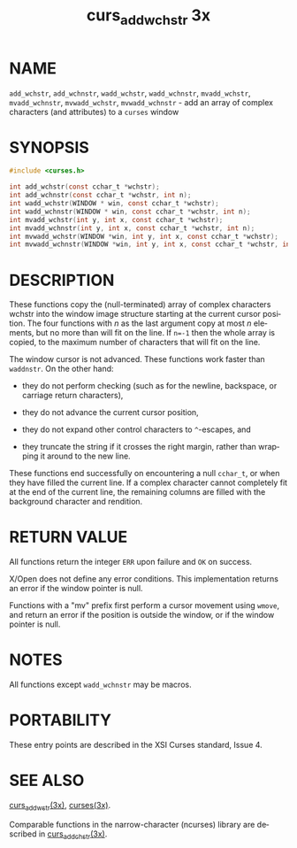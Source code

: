#+TITLE: curs_add_wchstr 3x
#+AUTHOR:
#+LANGUAGE: en
#+STARTUP: showall

* NAME

  =add_wchstr=, =add_wchnstr=, =wadd_wchstr=, =wadd_wchnstr=,
  =mvadd_wchstr=, =mvadd_wchnstr=, =mvwadd_wchstr=, =mvwadd_wchnstr= -
  add an array of complex characters (and attributes) to a =curses=
  window

* SYNOPSIS

  #+BEGIN_SRC c
    #include <curses.h>

    int add_wchstr(const cchar_t *wchstr);
    int add_wchnstr(const cchar_t *wchstr, int n);
    int wadd_wchstr(WINDOW * win, const cchar_t *wchstr);
    int wadd_wchnstr(WINDOW * win, const cchar_t *wchstr, int n);
    int mvadd_wchstr(int y, int x, const cchar_t *wchstr);
    int mvadd_wchnstr(int y, int x, const cchar_t *wchstr, int n);
    int mvwadd_wchstr(WINDOW *win, int y, int x, const cchar_t *wchstr);
    int mvwadd_wchnstr(WINDOW *win, int y, int x, const cchar_t *wchstr, int n);
  #+END_SRC

* DESCRIPTION

  These functions copy the (null-terminated) array of complex
  characters wchstr into the window image structure starting at the
  current cursor position.  The four functions with /n/ as the last
  argument copy at most /n/ elements, but no more than will fit on the
  line.  If ~n=-1~ then the whole array is copied, to the maximum
  number of characters that will fit on the line.

  The window cursor is not advanced.  These functions work faster than
  =waddnstr=.  On the other hand:

  * they do not perform checking (such as for the newline, backspace,
    or carriage return characters),

  * they do not advance the current cursor position,

  * they do not expand other control characters to =^=-escapes, and

  * they truncate the string if it crosses the right margin, rather
    than wrapping it around to the new line.


  These functions end successfully on encountering a null =cchar_t=,
  or when they have filled the current line.  If a complex character
  cannot completely fit at the end of the current line, the remaining
  columns are filled with the background character and rendition.

* RETURN VALUE

  All functions return the integer =ERR= upon failure and =OK= on
  success.

  X/Open does not define any error conditions.  This implementation
  returns an error if the window pointer is null.

  Functions with a "mv" prefix first perform a cursor movement using
  =wmove=, and return an error if the position is outside the window,
  or if the window pointer is null.

* NOTES

  All functions except =wadd_wchnstr= may be macros.

* PORTABILITY

  These entry points are described in the XSI Curses standard,
  Issue 4.

* SEE ALSO

  [[file:curs_addwstr.3x.org][curs_addwstr(3x)]], [[file:ncurses.3x.org][curses(3x)]].

  Comparable functions in the narrow-character (ncurses) library are
  described in [[file:curs_addchstr.3x.org][curs_addchstr(3x)]].
